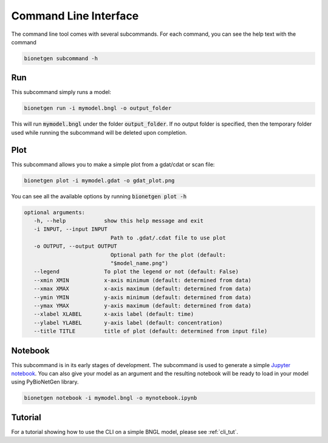 .. _cli:

######################
Command Line Interface
######################

The command line tool comes with several subcommands. For each command, you can see the help
text with the command

.. code-block:: shell
   
   bionetgen subcommand -h

Run
===

This subcommand simply runs a model:

.. code-block:: shell
   
   bionetgen run -i mymodel.bngl -o output_folder

This will run :code:`mymodel.bngl` under the folder :code:`output_folder`.
If no output folder is specified, then the temporary folder used while running the subcommand will be deleted upon completion.

Plot
====

This subcommand allows you to make a simple plot from a gdat/cdat or scan file:

.. code-block:: shell
   
   bionetgen plot -i mymodel.gdat -o gdat_plot.png

You can see all the available options by running :code:`bionetgen plot -h` 

.. code-block:: shell
   
   optional arguments:
      -h, --help            show this help message and exit
      -i INPUT, --input INPUT
                              Path to .gdat/.cdat file to use plot
      -o OUTPUT, --output OUTPUT
                              Optional path for the plot (default:
                              "$model_name.png")
      --legend              To plot the legend or not (default: False)
      --xmin XMIN           x-axis minimum (default: determined from data)
      --xmax XMAX           x-axis maximum (default: determined from data)
      --ymin YMIN           y-axis minimum (default: determined from data)
      --ymax YMAX           y-axis maximum (default: determined from data)
      --xlabel XLABEL       x-axis label (default: time)
      --ylabel YLABEL       y-axis label (default: concentration)
      --title TITLE         title of plot (default: determined from input file)

Notebook
========

This subcommand is in its early stages of development. The subcommand is used to generate a
simple `Jupyter notebook <https://jupyter.org/>`_. You can also give your model as an argument
and the resulting notebook will be ready to load in your model using PyBioNetGen library. 

.. code-block:: shell
   
   bionetgen notebook -i mymodel.bngl -o mynotebook.ipynb

Tutorial
========

For a tutorial showing how to use the CLI on a simple BNGL model,
please see :ref:`cli_tut`.